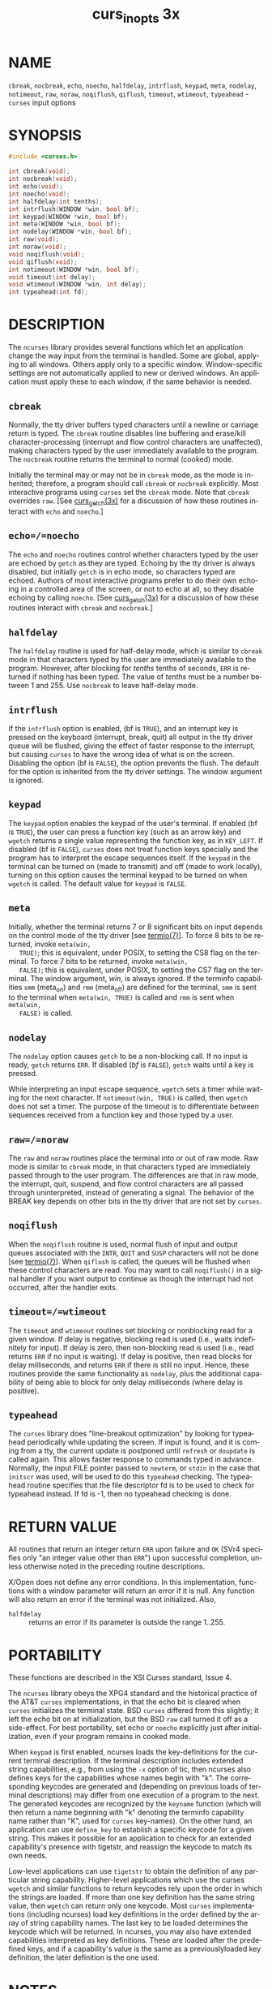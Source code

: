 #+TITLE: curs_inopts 3x
#+AUTHOR:
#+LANGUAGE: en
#+STARTUP: showall

* NAME

  =cbreak=, =nocbreak=, =echo=, =noecho=, =halfdelay=, =intrflush=,
  =keypad=, =meta=, =nodelay=, =notimeout=, =raw=, =noraw=,
  =noqiflush=, =qiflush=, =timeout=, =wtimeout=, =typeahead= -
  =curses= input options

* SYNOPSIS

  #+BEGIN_SRC c
    #include <curses.h>

    int cbreak(void);
    int nocbreak(void);
    int echo(void);
    int noecho(void);
    int halfdelay(int tenths);
    int intrflush(WINDOW *win, bool bf);
    int keypad(WINDOW *win, bool bf);
    int meta(WINDOW *win, bool bf);
    int nodelay(WINDOW *win, bool bf);
    int raw(void);
    int noraw(void);
    void noqiflush(void);
    void qiflush(void);
    int notimeout(WINDOW *win, bool bf);
    void timeout(int delay);
    void wtimeout(WINDOW *win, int delay);
    int typeahead(int fd);
  #+END_SRC

* DESCRIPTION

  The =ncurses= library provides several functions which let an
  application change the way input from the terminal is handled.  Some
  are global, applying to all windows.  Others apply only to a
  specific window.  Window-specific settings are not automatically
  applied to new or derived windows.  An application must apply these
  to each window, if the same behavior is needed.


** =cbreak=

   Normally, the tty driver buffers typed characters until a newline
   or carriage return is typed.  The =cbreak= routine disables line
   buffering and erase/kill character-processing (interrupt and flow
   control characters are unaffected), making characters typed by the
   user immediately available to the program.  The =nocbreak= routine
   returns the terminal to normal (cooked) mode.

   Initially the terminal may or may not be in =cbreak= mode, as the
   mode is inherited; therefore, a program should call =cbreak= or
   =nocbreak= explicitly.  Most interactive programs using =curses=
   set the =cbreak= mode.  Note that =cbreak= overrides =raw=.  [See
   [[file:curs_getch.3x.org][curs_getch(3x)]] for a discussion of how these routines interact with
   =echo= and =noecho=.]

** =echo=/=noecho=

   The =echo= and =noecho= routines control whether characters typed
   by the user are echoed by =getch= as they are typed.  Echoing by
   the tty driver is always disabled, but initially =getch= is in echo
   mode, so characters typed are echoed.  Authors of most interactive
   programs prefer to do their own echoing in a controlled area of the
   screen, or not to echo at all, so they disable echoing by calling
   =noecho=.  [See [[file:curs_getch.3x.org][curs_getch(3x)]] for a discussion of how these
   routines interact with =cbreak= and =nocbreak=.]

** =halfdelay=

   The =halfdelay= routine is used for half-delay mode, which is
   similar to =cbreak= mode in that characters typed by the user are
   immediately available to the program.  However, after blocking for
   /tenths/ tenths of seconds, =ERR= is returned if nothing has been
   typed.  The value of /tenths/ must be a number between 1 and 255.
   Use =nocbreak= to leave half-delay mode.

** =intrflush=

   If the =intrflush= option is enabled, (bf is =TRUE=), and an
   interrupt key is pressed on the keyboard (interrupt, break, quit)
   all output in the tty driver queue will be flushed, giving the
   effect of faster response to the interrupt, but causing =curses= to
   have the wrong idea of what is on the screen.  Disabling the option
   (bf is =FALSE=), the option prevents the flush.  The default for
   the option is inherited from the tty driver settings.  The window
   argument is ignored.

** =keypad=

   The =keypad= option enables the keypad of the user's terminal.  If
   enabled (bf is =TRUE=), the user can press a function key (such as
   an arrow key) and =wgetch= returns a single value representing the
   function key, as in =KEY_LEFT=.  If disabled (bf is =FALSE=),
   =curses= does not treat function keys specially and the program has
   to interpret the escape sequences itself.  If the =keypad= in the
   terminal can be turned on (made to transmit) and off (made to work
   locally), turning on this option causes the terminal keypad to be
   turned on when =wgetch= is called.  The default value for =keypad=
   is =FALSE=.

** =meta=

   Initially, whether the terminal returns 7 or 8 significant bits on
   input depends on the control mode of the tty driver [see
   [[man:termio][termio(7)]]].  To force 8 bits to be returned, invoke =meta(win,
   TRUE)=; this is equivalent, under POSIX, to setting the CS8 flag on
   the terminal.  To force 7 bits to be returned, invoke =meta(win,
   FALSE)=; this is equivalent, under POSIX, to setting the CS7 flag
   on the terminal.  The window argument, /win/, is always ignored.
   If the terminfo capabilities =smm= (meta_on) and =rmm= (meta_off)
   are defined for the terminal, =smm= is sent to the terminal when
   =meta(win, TRUE)= is called and =rmm= is sent when =meta(win,
   FALSE)= is called.

** =nodelay=

   The =nodelay= option causes =getch= to be a non-blocking call.  If
   no input is ready, =getch= returns =ERR=.  If disabled (/bf/ is
   =FALSE=), =getch= waits until a key is pressed.

   While interpreting an input escape sequence, =wgetch= sets a timer
   while waiting for the next character.  If =notimeout(win, TRUE)= is
   called, then =wgetch= does not set a timer.  The purpose of the
   timeout is to differentiate between sequences received from a
   function key and those typed by a user.

** =raw=/=noraw=

   The =raw= and =noraw= routines place the terminal into or out of
   raw mode.  Raw mode is similar to =cbreak= mode, in that characters
   typed are immediately passed through to the user program.  The
   differences are that in raw mode, the interrupt, quit, suspend, and
   flow control characters are all passed through uninterpreted,
   instead of generating a signal.  The behavior of the BREAK key
   depends on other bits in the tty driver that are not set by
   =curses=.

** =noqiflush=

   When the =noqiflush= routine is used, normal flush of input and
   output queues associated with the =INTR=, =QUIT= and =SUSP=
   characters will not be done [see [[man:termio][termio(7)]]].  When =qiflush= is
   called, the queues will be flushed when these control characters
   are read.  You may want to call =noqiflush()= in a signal handler
   if you want output to continue as though the interrupt had not
   occurred, after the handler exits.

** =timeout=/=wtimeout=

   The =timeout= and =wtimeout= routines set blocking or nonblocking
   read for a given window.  If delay is negative, blocking read is
   used (i.e., waits indefinitely for input).  If delay is zero, then
   non-blocking read is used (i.e., read returns =ERR= if no input is
   waiting).  If delay is positive, then read blocks for delay
   milliseconds, and returns =ERR= if there is still no input.  Hence,
   these routines provide the same functionality as =nodelay=, plus
   the additional capability of being able to block for only delay
   milliseconds (where delay is positive).

** =typeahead=

   The =curses= library does "line-breakout optimization" by looking
   for typeahead periodically while updating the screen.  If input is
   found, and it is coming from a tty, the current update is postponed
   until =refresh= or =doupdate= is called again.  This allows faster
   response to commands typed in advance.  Normally, the input FILE
   pointer passed to =newterm=, or =stdin= in the case that =initscr=
   was used, will be used to do this =typeahead= checking.  The
   typeahead routine specifies that the file descriptor fd is to be
   used to check for typeahead instead.  If fd is -1, then no
   typeahead checking is done.

* RETURN VALUE

  All routines that return an integer return =ERR= upon failure and
  =OK= (SVr4 specifies only "an integer value other than =ERR=") upon
  successful completion, unless otherwise noted in the preceding
  routine descriptions.

  X/Open does not define any error conditions.  In this
  implementation, functions with a window parameter will return an
  error if it is null.  Any function will also return an error if the
  terminal was not initialized.  Also,

  - =halfdelay= :: returns an error if its parameter is outside the
                   range 1..255.

* PORTABILITY

  These functions are described in the XSI Curses standard, Issue 4.

  The =ncurses= library obeys the XPG4 standard and the historical
  practice of the AT&T =curses= implementations, in that the echo bit
  is cleared when =curses= initializes the terminal state.  BSD
  =curses= differed from this slightly; it left the echo bit on at
  initialization, but the BSD =raw= call turned it off as a
  side-effect.  For best portability, set echo or =noecho= explicitly
  just after initialization, even if your program remains in cooked
  mode.

  When =keypad= is first enabled, ncurses loads the key-definitions
  for the current terminal description.  If the terminal description
  includes extended string capabilities, e.g., from using the =-x=
  option of tic, then ncurses also defines keys for the capabilities
  whose names begin with "k".  The corresponding keycodes are
  generated and (depending on previous loads of terminal descriptions)
  may differ from one execution of a program to the next.  The
  generated keycodes are recognized by the =keyname= function (which
  will then return a name beginning with "k" denoting the terminfo
  capability name rather than "K", used for =curses= key-names).  On
  the other hand, an application can use =define_key= to establish a
  specific keycode for a given string.  This makes it possible for an
  application to check for an extended capability's presence with
  tigetstr, and reassign the keycode to match its own needs.

  Low-level applications can use =tigetstr= to obtain the definition
  of any particular string capability.  Higher-level applications
  which use the curses =wgetch= and similar functions to return
  keycodes rely upon the order in which the strings are loaded.  If
  more than one key definition has the same string value, then
  =wgetch= can return only one keycode.  Most =curses= implementations
  (including ncurses) load key definitions in the order defined by the
  array of string capability names.  The last key to be loaded
  determines the keycode which will be returned.  In ncurses, you may
  also have extended capabilities interpreted as key definitions.
  These are loaded after the predefined keys, and if a capability's
  value is the same as a previouslyloaded key definition, the later
  definition is the one used.

* NOTES

  Note that =echo=, =noecho=, =halfdelay=, =intrflush=, =meta=,
  =nodelay=, =notimeout=, =noqiflush=, =qiflush=, =timeout=, and
  =wtimeout= may be macros.

  The =noraw= and =nocbreak= calls follow historical practice in that
  they attempt to restore to normal (`cooked') mode from raw and
  =cbreak= modes respectively.  Mixing raw/noraw and =cbreak=/nocbreak
  calls leads to tty driver control states that are hard to predict or
  understand; it is not recommended.

* SEE ALSO

  [[file:ncurses.3x.org][curses(3x)]], [[file:curs_getch.3x.org][curs_getch(3x)]], [[file:curs_initscr.3x.org][curs_initscr(3x)]], [[file:curs_util.3x.org][curs_util(3x)]],
  [[file:define_key.3x.org][define_key(3x)]], [[man:termio][termio(7)]]
